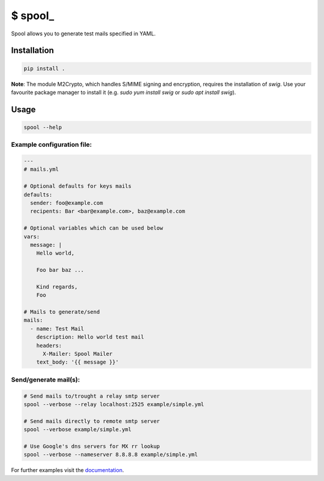 $ spool\_
=========

Spool allows you to generate test mails specified in YAML.

Installation
------------

.. code:: sh

   pip install .

**Note**: The module M2Crypto, which handles S/MIME signing and encryption,
requires the installation of `swig`. Use your favourite package manager to
install it (e.g. `sudo yum install swig` or `sudo apt install swig`).


Usage
-----

.. code:: sh

   spool --help

Example configuration file:
~~~~~~~~~~~~~~~~~~~~~~~~~~~

.. code:: yaml

   ---
   # mails.yml

   # Optional defaults for keys mails
   defaults:
     sender: foo@example.com
     recipents: Bar <bar@example.com>, baz@example.com

   # Optional variables which can be used below
   vars:
     message: |
       Hello world,

       Foo bar baz ...

       Kind regards,
       Foo

   # Mails to generate/send
   mails:
     - name: Test Mail
       description: Hello world test mail
       headers:
         X-Mailer: Spool Mailer
       text_body: '{{ message }}'

Send/generate mail(s):
~~~~~~~~~~~~~~~~~~~~~~

.. code:: sh

   # Send mails to/trought a relay smtp server
   spool --verbose --relay localhost:2525 example/simple.yml

   # Send mails directly to remote smtp server
   spool --verbose example/simple.yml

   # Use Google's dns servers for MX rr lookup
   spool --verbose --nameserver 8.8.8.8 example/simple.yml

For further examples visit the
`documentation <https://besmerd.github.io/spool>`__.

